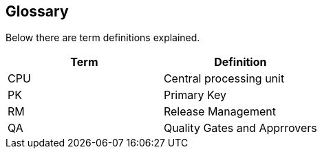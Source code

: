 [[glossary]]
== Glossary

Below there are term definitions explained.

|===
|Term |Definition

|CPU
|Central processing unit

|PK
|Primary Key

|RM
|Release Management 

|QA
|Quality Gates and Apprrovers  
|===
